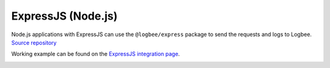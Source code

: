 ExpressJS (Node.js)
============================

| Node.js applications with ExpressJS can use the ``@logbee/express`` package to send the requests and logs to Logbee.
| `Source repository <https://github.com/catalingavan/logbee-express>`_

Working example can be found on the `ExpressJS integration page <https://github.com/catalingavan/logbee-integrations-examples/tree/main/ExpressJS>`_.

.. container::

   .. image:: https://img.shields.io/npm/v/@logbee/express.svg?style=flat-square&label=@logbee/express
      :target: https://www.npmjs.com/package/@logbee/express
      :alt: @logbee/express

.. code-block:: js
    :caption: index.js

    const express = require('express');
    const { logbee } = require('@logbee/express');

    const app = express();
    const port = 3000;

    app.use(express.json());
    app.use(express.urlencoded({ extended: true }));

    app.use(logbee.middleware({
        organizationId: '_OrganizationId_',
        applicationId: '_ApplicationId_',
        logbeeApiUri: 'https://api.logbee.net'
    }));

    app.get("/", (req, res) => {
        const logger = logbee.logger(req);

        logger?.info('Hello World! from ExpressJS');
        res.send('ok');
    });

    app.use(logbee.exceptionMiddleware());

    app.listen(port, () => {
        console.log(`[server]: Server is running at http://localhost:${port}`);
    });

